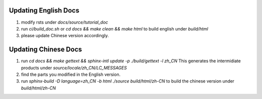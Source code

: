 Updating English Docs 
================================
1. modify rsts under `docs/source/tutorial_doc`
2. run `ci/build_doc.sh` or `cd docs && make clean && make html` to build english under `build/html`
3. please update Chinese version accordingly.

Updating Chinese Docs
================================
1. run `cd docs && make gettext && sphinx-intl update -p ./build/gettext -l zh_CN` This generates the intermidiate products under `source/locale/zh_CN/LC_MESSAGES`
2. find the parts you modified in the English version.
3. run `sphinx-build -D language=zh_CN -b html ./source build/html/zh-CN` to build the chinese version under `build/html/zh-CN`